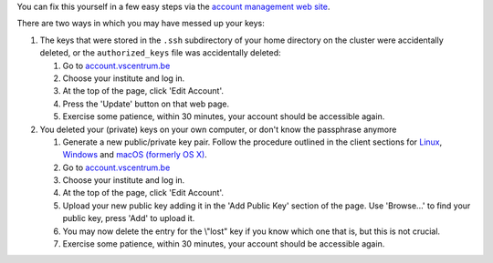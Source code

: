 You can fix this yourself in a few easy steps via the `account
management web site <\%22https://account.vscentrum.be/\%22>`__.

There are two ways in which you may have messed up your keys:

#. The keys that were stored in the ``.ssh`` subdirectory of your home
   directory on the cluster were accidentally deleted, or the
   ``authorized_keys`` file was accidentally deleted:

   #. Go to
      `account.vscentrum.be <\%22https://account.vscentrum.be/\%22>`__
   #. Choose your institute and log in.
   #. At the top of the page, click 'Edit Account'.
   #. Press the 'Update' button on that web page.
   #. Exercise some patience, within 30 minutes, your account should be
      accessible again.

#. You deleted your (private) keys on your own computer, or don't know
   the passphrase anymore

   #. Generate a new public/private key pair. Follow the procedure
      outlined in the client sections for
      `Linux <\%22/client/linux/keys-openssh\%22>`__,
      `Windows <\%22/client/windows/keys-putty\%22>`__ and `macOS
      (formerly OS X) <\%22/client/macosx/keys-openssh\%22>`__.
   #. Go to
      `account.vscentrum.be <\%22https://account.vscentrum.be/\%22>`__
   #. Choose your institute and log in.
   #. At the top of the page, click 'Edit Account'.
   #. Upload your new public key adding it in the 'Add Public Key'
      section of the page. Use 'Browse...' to find your public key,
      press 'Add' to upload it.
   #. You may now delete the entry for the \\"lost\" key if you know
      which one that is, but this is not crucial.
   #. Exercise some patience, within 30 minutes, your account should be
      accessible again.
